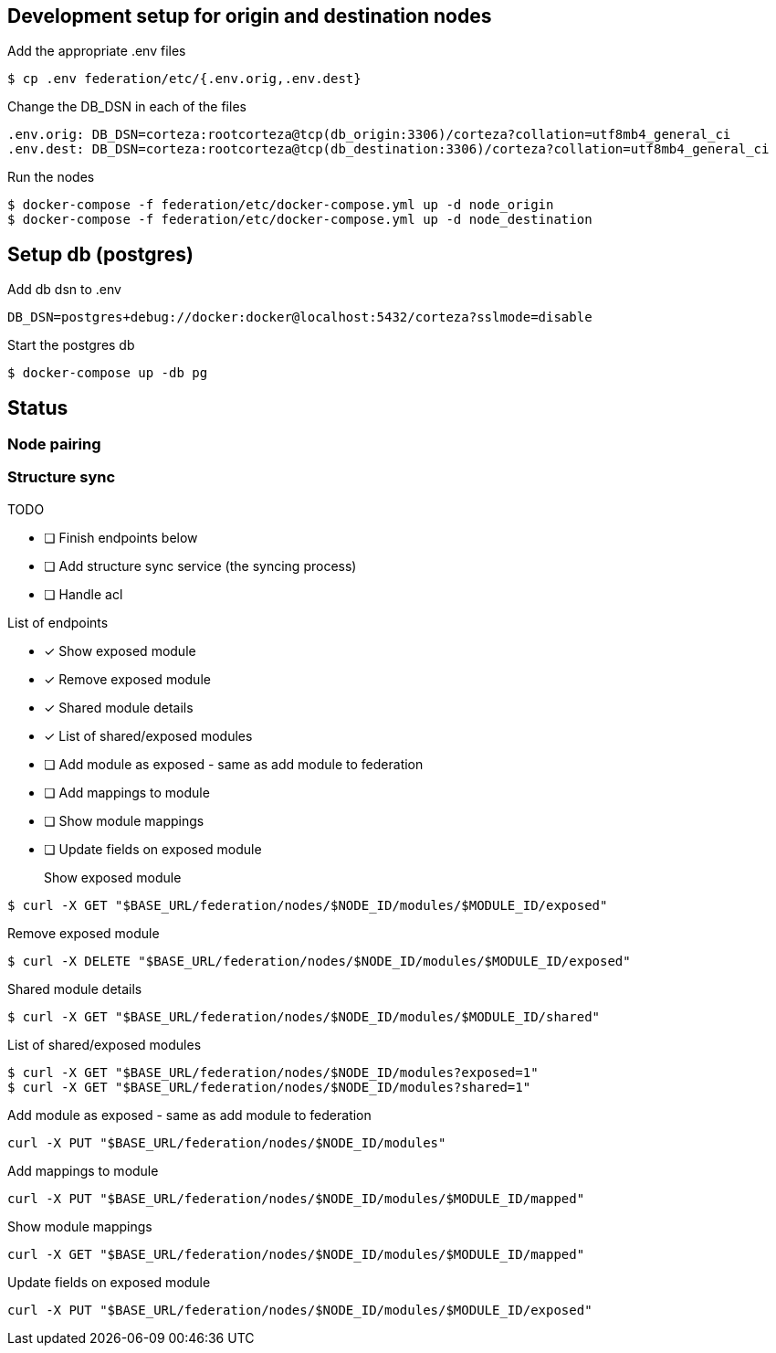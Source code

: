 == Development setup for origin and destination nodes

Add the appropriate .env files
[source,bash]
----
$ cp .env federation/etc/{.env.orig,.env.dest}
----

Change the DB_DSN in each of the files
----
.env.orig: DB_DSN=corteza:rootcorteza@tcp(db_origin:3306)/corteza?collation=utf8mb4_general_ci
.env.dest: DB_DSN=corteza:rootcorteza@tcp(db_destination:3306)/corteza?collation=utf8mb4_general_ci
----

Run the nodes
[source,bash]
----
$ docker-compose -f federation/etc/docker-compose.yml up -d node_origin
$ docker-compose -f federation/etc/docker-compose.yml up -d node_destination
----

== Setup db (postgres)

Add db dsn to .env
[source,bash]
----
DB_DSN=postgres+debug://docker:docker@localhost:5432/corteza?sslmode=disable
----

Start the postgres db
[source,bash]
----
$ docker-compose up -db pg
----

== Status

=== Node pairing

=== Structure sync

.TODO
* [ ] Finish endpoints below
* [ ] Add structure sync service (the syncing process)
* [ ] Handle acl

.List of endpoints
* [x] Show exposed module
* [x] Remove exposed module
* [x] Shared module details
* [x] List of shared/exposed modules
* [ ] Add module as exposed - same as add module to federation
* [ ] Add mappings to module
* [ ] Show module mappings
* [ ] Update fields on exposed module


Show exposed module::
[source,bash]
----
$ curl -X GET "$BASE_URL/federation/nodes/$NODE_ID/modules/$MODULE_ID/exposed"
----

Remove exposed module::
[source,bash]
----
$ curl -X DELETE "$BASE_URL/federation/nodes/$NODE_ID/modules/$MODULE_ID/exposed"
----

Shared module details::
[source,bash]
----
$ curl -X GET "$BASE_URL/federation/nodes/$NODE_ID/modules/$MODULE_ID/shared"
----

List of shared/exposed modules::
[source,bash]
----
$ curl -X GET "$BASE_URL/federation/nodes/$NODE_ID/modules?exposed=1"
$ curl -X GET "$BASE_URL/federation/nodes/$NODE_ID/modules?shared=1"
----

Add module as exposed - same as add module to federation::
[source,bash]
----
curl -X PUT "$BASE_URL/federation/nodes/$NODE_ID/modules"
----

Add mappings to module::
[source,bash]
----
curl -X PUT "$BASE_URL/federation/nodes/$NODE_ID/modules/$MODULE_ID/mapped"
----

Show module mappings::
[source,bash]
----
curl -X GET "$BASE_URL/federation/nodes/$NODE_ID/modules/$MODULE_ID/mapped"
----

Update fields on exposed module::
[source,bash]
----
curl -X PUT "$BASE_URL/federation/nodes/$NODE_ID/modules/$MODULE_ID/exposed"
----
